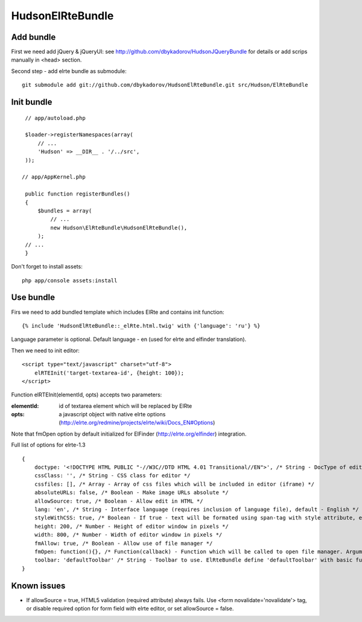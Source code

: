 ==================
HudsonElRteBundle
==================

Add bundle
----------

First we need add jQuery & jQueryUI: see http://github.com/dbykadorov/HudsonJQueryBundle for details
or add scrips manually in <head> section.

Second step - add elrte bundle as submodule:

::

    git submodule add git://github.com/dbykadorov/HudsonElRteBundle.git src/Hudson/ElRteBundle

Init bundle
-----------

::

    // app/autoload.php

    $loader->registerNamespaces(array(
        // ...
        'Hudson' => __DIR__ . '/../src',
    ));

   // app/AppKernel.php

    public function registerBundles()
    {
        $bundles = array(
            // ...
            new Hudson\ElRteBundle\HudsonElRteBundle(),
        );
    // ...
    }

Don't forget to install assets:

::

    php app/console assets:install

Use bundle
----------

Firs we need to add bundled template which includes ElRte and contains init function:

::

    {% include 'HudsonElRteBundle::_elRte.html.twig' with {'language': 'ru'} %}

Language parameter is optional. Default language - en (used for elrte and elfinder translation).

Then we need to init editor:

::

    <script type="text/javascript" charset="utf-8">
        elRTEInit('target-textarea-id', {height: 100});
    </script>

Function elRTEInit(elementId, opts) accepts two parameters:

:elementId: id of textarea element which will be replaced by ElRte
:opts: a javascript object with native elrte options (http://elrte.org/redmine/projects/elrte/wiki/Docs_EN#Options)

Note that fmOpen option by default initialized for ElFinder (http://elrte.org/elfinder) integration.

Full list of options for elrte-1.3

::

    {
        doctype: '<!DOCTYPE HTML PUBLIC "-//W3C//DTD HTML 4.01 Transitional//EN">', /* String - DocType of editor window (iframe). Default - <!DOCTYPE HTML PUBLIC "-//W3C//DTD HTML 4.01 Transitional//EN"> */
        cssClass: '', /* String - CSS class for editor */
        cssfiles: [], /* Array - Array of css files which will be included in editor (iframe) */
        absoluteURLs: false, /* Boolean - Make image URLs absolute */
        allowSource: true, /* Boolean - Allow edit in HTML */
        lang: 'en', /* String - Interface language (requires inclusion of language file), default - English */
        styleWithCSS: true, /* Boolean - If true - text will be formated using span-tag with style attribute, else - semantic tags like strong, em and other */
        height: 200, /* Number - Height of editor window in pixels */
        width: 800, /* Number - Width of editor window in pixels */
        fmAllow: true, /* Boolean - Allow use of file manager */
        fmOpen: function(){}, /* Function(callback) - Function which will be called to open file manager. Argument callback - function which editor passes to file manager on open. File manager must call this function with using URL of selected file as argument. By default configured to use elfinder */
        toolbar: 'defaultToolbar' /* String - Toolbar to use. ElRteBundle define 'defaultToolbar' with basic functions, you also can use elrte toolbars: 'tiny', 'compact', 'normal', 'complete', 'maxi' or define your own toolbar (http://elrte.org/redmine/projects/elrte/wiki/Docs_EN#Custom-toolbar) */
    }

Known issues
------------

- If allowSource = true, HTML5 validation (required attribute) always fails. Use <form novalidate='novalidate'> tag, or disable required option for form field with elrte editor, or set allowSource = false.
